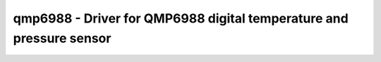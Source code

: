 .. _qmp6988:

qmp6988 - Driver for QMP6988 digital temperature and pressure sensor
====================================================================

.. doxygengroup:: qmp6988
   :members:

